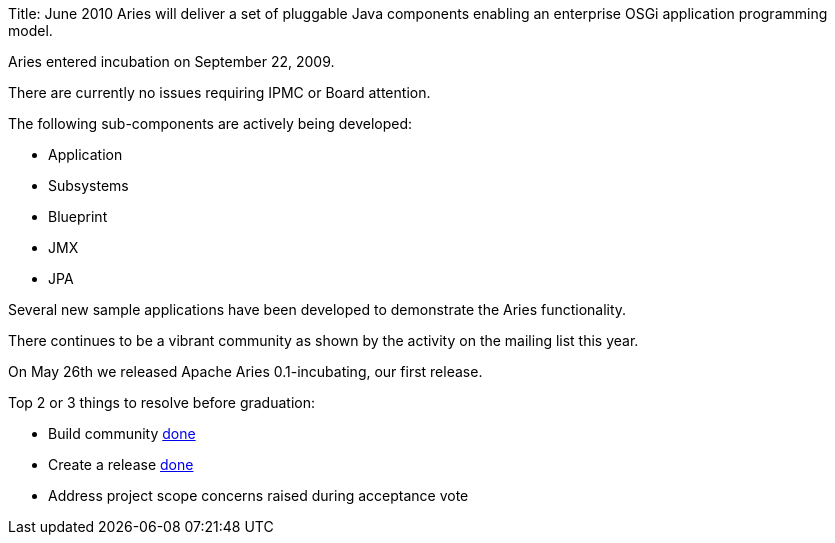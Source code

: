 Title: June 2010 Aries will deliver a set of pluggable Java components enabling an enterprise OSGi application programming model.

Aries entered incubation on September 22, 2009.

There are currently no issues requiring IPMC or Board attention.

The following sub-components are actively being developed:

* Application
* Subsystems
* Blueprint
* JMX
* JPA

Several new sample applications have been developed to demonstrate the Aries functionality.

There continues to be a vibrant community as shown by the activity on the mailing list this year.

On May 26th we released Apache Aries 0.1-incubating, our first release.

Top 2 or 3 things to resolve before graduation:

* Build community  link:done.html[done]
* Create a release link:done.html[done]
* Address project scope concerns raised during acceptance vote
